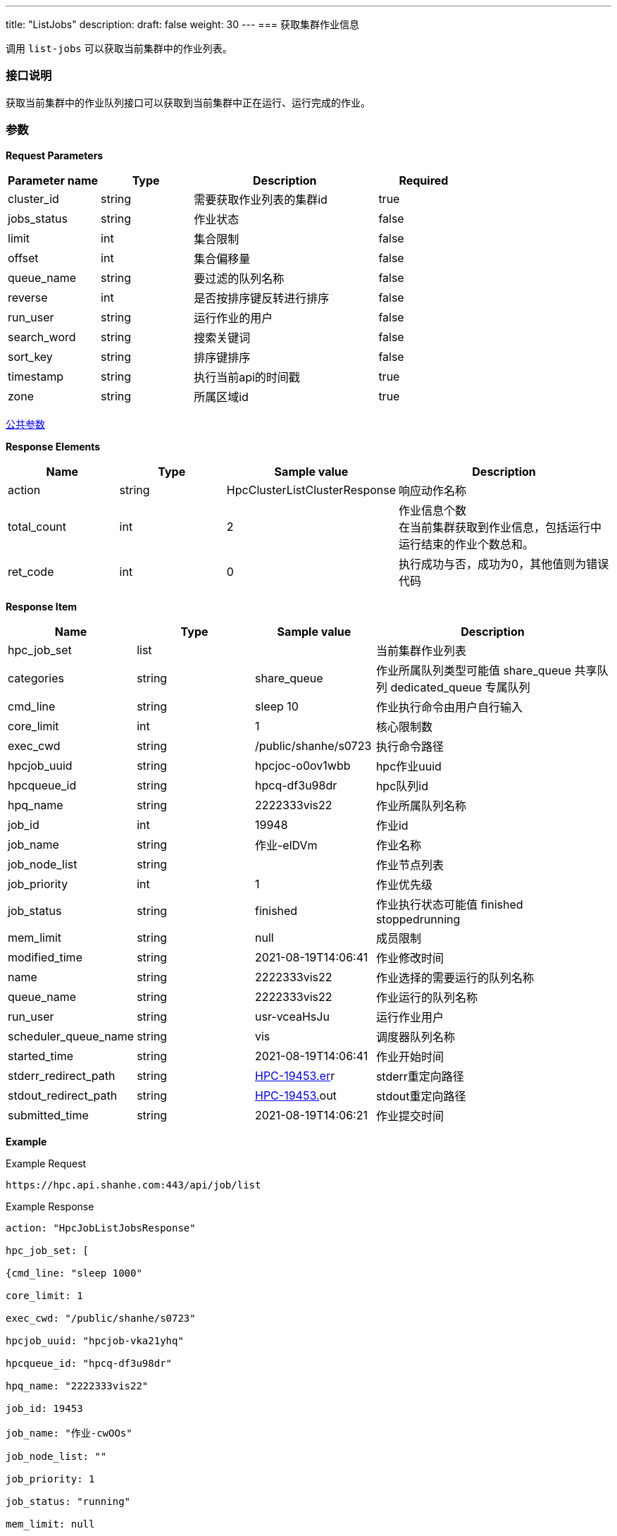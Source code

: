 ---
title: "ListJobs"
description: 
draft: false
weight: 30
---
=== 获取集群作业信息

调用 ``list-jobs`` 可以获取当前集群中的作业列表。

=== 接口说明

获取当前集群中的作业队列接口可以获取到当前集群中正在运行、运行完成的作业。

=== 参数

*Request Parameters*

[option="header",cols="1,1,2,1"]
|===
| Parameter name | Type | Description | Required

| cluster_id
| string
| 需要获取作业列表的集群id
| true

| jobs_status
| string
| 作业状态
| false

| limit
| int
| 集合限制
| false

| offset
| int
| 集合偏移量
| false

| queue_name
| string
| 要过滤的队列名称
| false

| reverse
| int
| 是否按排序键反转进行排序
| false

| run_user
| string
| 运行作业的用户
| false

| search_word
| string
| 搜索关键词
| false

| sort_key
| string
| 排序键排序
| false

| timestamp
| string
| 执行当前api的时间戳
| true

| zone
| string
| 所属区域id
| true
|===

link:../../../parameters/[公共参数]

*Response Elements*

[option="header",cols="1,1,1,2"]
|===
| Name | Type | Sample value | Description

| action
| string
| HpcClusterListClusterResponse
| 响应动作名称

| total_count
| int
| 2
| 作业信息个数 +
在当前集群获取到作业信息，包括运行中运行结束的作业个数总和。

| ret_code
| int
| 0
| 执行成功与否，成功为0，其他值则为错误代码
|===

*Response Item*

[option="header",cols="1,1,1,2"]
|===
| Name | Type | Sample value | Description

| hpc_job_set
| list
|
| 当前集群作业列表

| categories
| string
| share_queue
| 作业所属队列类型可能值 share_queue 共享队列 dedicated_queue 专属队列

| cmd_line
| string
| sleep 10
| 作业执行命令由用户自行输入

| core_limit
| int
| 1
| 核心限制数

| exec_cwd
| string
| /public/shanhe/s0723
| 执行命令路径

| hpcjob_uuid
| string
| hpcjoc-o0ov1wbb
| hpc作业uuid

| hpcqueue_id
| string
| hpcq-df3u98dr
| hpc队列id

| hpq_name
| string
| 2222333vis22
| 作业所属队列名称

| job_id
| int
| 19948
| 作业id

| job_name
| string
| 作业-elDVm
| 作业名称

| job_node_list
| string
|
| 作业节点列表

| job_priority
| int
| 1
| 作业优先级

| job_status
| string
| finished
| 作业执行状态可能值 finished stoppedrunning

| mem_limit
| string
| null
| 成员限制

| modified_time
| string
| 2021-08-19T14:06:41
| 作业修改时间

| name
| string
| 2222333vis22
| 作业选择的需要运行的队列名称

| queue_name
| string
| 2222333vis22
| 作业运行的队列名称

| run_user
| string
| usr-vceaHsJu
| 运行作业用户

| scheduler_queue_name
| string
| vis
| 调度器队列名称

| started_time
| string
| 2021-08-19T14:06:41
| 作业开始时间

| stderr_redirect_path
| string
| http://hpc-19453.er/[HPC-19453.er]r
| stderr重定向路径

| stdout_redirect_path
| string
| http://hpc-19453.er/[HPC-19453.]out
| stdout重定向路径

| submitted_time
| string
| 2021-08-19T14:06:21
| 作业提交时间
|===

*Example*

Example Request

----
https://hpc.api.shanhe.com:443/api/job/list
----

Example Response

----
action: "HpcJobListJobsResponse"

hpc_job_set: [

{cmd_line: "sleep 1000"

core_limit: 1

exec_cwd: "/public/shanhe/s0723"

hpcjob_uuid: "hpcjob-vka21yhq"

hpcqueue_id: "hpcq-df3u98dr"

hpq_name: "2222333vis22"

job_id: 19453

job_name: "作业-cwOOs"

job_node_list: ""

job_priority: 1

job_status: "running"

mem_limit: null

modified_time: "2021-08-19T14:06:41"

name: "2222333vis22"

queue_name: "2222333vis22"

run_user: "usr-vceaHsJu"

scheduler_queue_name: "vis"

started_time: "2021-08-19T14:06:41"

stderr_redirect_path: "HPC-19453.err"

stdout_redirect_path: "HPC-19453.out"

submitted_time: "2021-08-19T14:06:21"}]

ret_code: 0

total_count: 1}
----

*错误码*

[option="header",cols="1,2,2"]
|===
| ret_code | name | error info

| 5000
| ERR_MSG_LIST_HPC_JOBS_FAILED
| list hpc job failed +
获取 HPC 作业失败
|===
